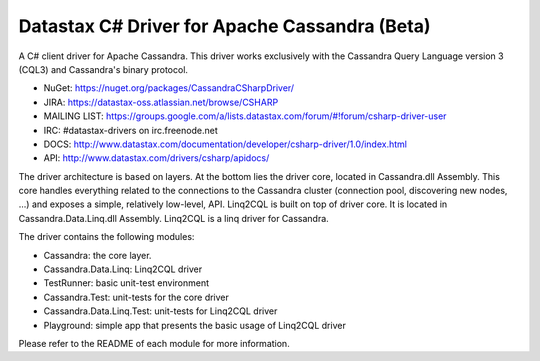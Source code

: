 Datastax C# Driver for Apache Cassandra (Beta)
================================================

A C# client driver for Apache Cassandra. This driver works exclusively with
the Cassandra Query Language version 3 (CQL3) and Cassandra's binary protocol.

- NuGet: https://nuget.org/packages/CassandraCSharpDriver/
- JIRA: https://datastax-oss.atlassian.net/browse/CSHARP
- MAILING LIST: https://groups.google.com/a/lists.datastax.com/forum/#!forum/csharp-driver-user
- IRC: #datastax-drivers on irc.freenode.net
- DOCS: http://www.datastax.com/documentation/developer/csharp-driver/1.0/index.html 
- API: http://www.datastax.com/drivers/csharp/apidocs/

The driver architecture is based on layers. At the bottom lies the driver core,
located in Cassandra.dll Assembly. This core handles everything related to the 
connections to the Cassandra cluster (connection pool, discovering new nodes, ...) 
and exposes a simple, relatively low-level, API. 
Linq2CQL is built on top of driver core. It is located in Cassandra.Data.Linq.dll 
Assembly. Linq2CQL is a linq driver for Cassandra.

The driver contains the following modules:

- Cassandra: the core layer.
- Cassandra.Data.Linq: Linq2CQL driver
- TestRunner: basic unit-test environment 
- Cassandra.Test: unit-tests for the core driver
- Cassandra.Data.Linq.Test: unit-tests for Linq2CQL driver
- Playground: simple app that presents the basic usage of Linq2CQL driver
 
Please refer to the README of each module for more information.
